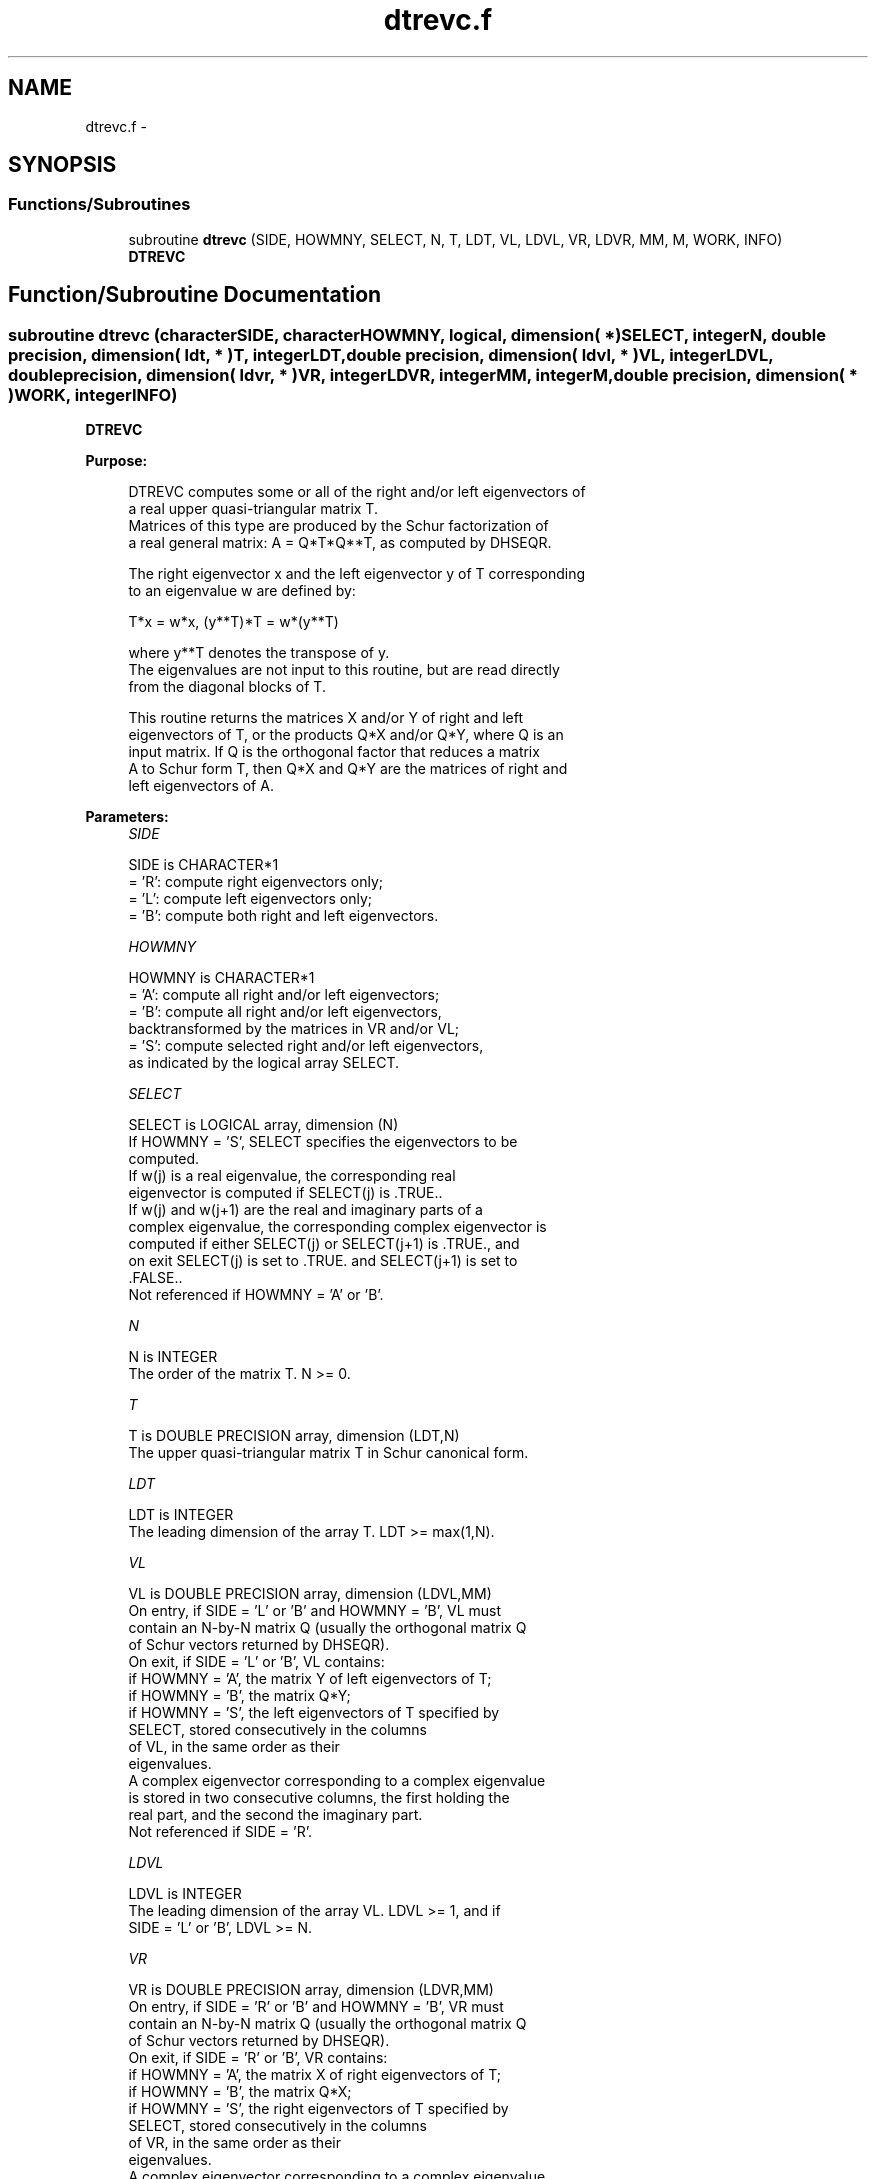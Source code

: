.TH "dtrevc.f" 3 "Sat Nov 16 2013" "Version 3.4.2" "LAPACK" \" -*- nroff -*-
.ad l
.nh
.SH NAME
dtrevc.f \- 
.SH SYNOPSIS
.br
.PP
.SS "Functions/Subroutines"

.in +1c
.ti -1c
.RI "subroutine \fBdtrevc\fP (SIDE, HOWMNY, SELECT, N, T, LDT, VL, LDVL, VR, LDVR, MM, M, WORK, INFO)"
.br
.RI "\fI\fBDTREVC\fP \fP"
.in -1c
.SH "Function/Subroutine Documentation"
.PP 
.SS "subroutine dtrevc (characterSIDE, characterHOWMNY, logical, dimension( * )SELECT, integerN, double precision, dimension( ldt, * )T, integerLDT, double precision, dimension( ldvl, * )VL, integerLDVL, double precision, dimension( ldvr, * )VR, integerLDVR, integerMM, integerM, double precision, dimension( * )WORK, integerINFO)"

.PP
\fBDTREVC\fP  
.PP
\fBPurpose: \fP
.RS 4

.PP
.nf
 DTREVC computes some or all of the right and/or left eigenvectors of
 a real upper quasi-triangular matrix T.
 Matrices of this type are produced by the Schur factorization of
 a real general matrix:  A = Q*T*Q**T, as computed by DHSEQR.
 
 The right eigenvector x and the left eigenvector y of T corresponding
 to an eigenvalue w are defined by:
 
    T*x = w*x,     (y**T)*T = w*(y**T)
 
 where y**T denotes the transpose of y.
 The eigenvalues are not input to this routine, but are read directly
 from the diagonal blocks of T.
 
 This routine returns the matrices X and/or Y of right and left
 eigenvectors of T, or the products Q*X and/or Q*Y, where Q is an
 input matrix.  If Q is the orthogonal factor that reduces a matrix
 A to Schur form T, then Q*X and Q*Y are the matrices of right and
 left eigenvectors of A.
.fi
.PP
 
.RE
.PP
\fBParameters:\fP
.RS 4
\fISIDE\fP 
.PP
.nf
          SIDE is CHARACTER*1
          = 'R':  compute right eigenvectors only;
          = 'L':  compute left eigenvectors only;
          = 'B':  compute both right and left eigenvectors.
.fi
.PP
.br
\fIHOWMNY\fP 
.PP
.nf
          HOWMNY is CHARACTER*1
          = 'A':  compute all right and/or left eigenvectors;
          = 'B':  compute all right and/or left eigenvectors,
                  backtransformed by the matrices in VR and/or VL;
          = 'S':  compute selected right and/or left eigenvectors,
                  as indicated by the logical array SELECT.
.fi
.PP
.br
\fISELECT\fP 
.PP
.nf
          SELECT is LOGICAL array, dimension (N)
          If HOWMNY = 'S', SELECT specifies the eigenvectors to be
          computed.
          If w(j) is a real eigenvalue, the corresponding real
          eigenvector is computed if SELECT(j) is .TRUE..
          If w(j) and w(j+1) are the real and imaginary parts of a
          complex eigenvalue, the corresponding complex eigenvector is
          computed if either SELECT(j) or SELECT(j+1) is .TRUE., and
          on exit SELECT(j) is set to .TRUE. and SELECT(j+1) is set to
          .FALSE..
          Not referenced if HOWMNY = 'A' or 'B'.
.fi
.PP
.br
\fIN\fP 
.PP
.nf
          N is INTEGER
          The order of the matrix T. N >= 0.
.fi
.PP
.br
\fIT\fP 
.PP
.nf
          T is DOUBLE PRECISION array, dimension (LDT,N)
          The upper quasi-triangular matrix T in Schur canonical form.
.fi
.PP
.br
\fILDT\fP 
.PP
.nf
          LDT is INTEGER
          The leading dimension of the array T. LDT >= max(1,N).
.fi
.PP
.br
\fIVL\fP 
.PP
.nf
          VL is DOUBLE PRECISION array, dimension (LDVL,MM)
          On entry, if SIDE = 'L' or 'B' and HOWMNY = 'B', VL must
          contain an N-by-N matrix Q (usually the orthogonal matrix Q
          of Schur vectors returned by DHSEQR).
          On exit, if SIDE = 'L' or 'B', VL contains:
          if HOWMNY = 'A', the matrix Y of left eigenvectors of T;
          if HOWMNY = 'B', the matrix Q*Y;
          if HOWMNY = 'S', the left eigenvectors of T specified by
                           SELECT, stored consecutively in the columns
                           of VL, in the same order as their
                           eigenvalues.
          A complex eigenvector corresponding to a complex eigenvalue
          is stored in two consecutive columns, the first holding the
          real part, and the second the imaginary part.
          Not referenced if SIDE = 'R'.
.fi
.PP
.br
\fILDVL\fP 
.PP
.nf
          LDVL is INTEGER
          The leading dimension of the array VL.  LDVL >= 1, and if
          SIDE = 'L' or 'B', LDVL >= N.
.fi
.PP
.br
\fIVR\fP 
.PP
.nf
          VR is DOUBLE PRECISION array, dimension (LDVR,MM)
          On entry, if SIDE = 'R' or 'B' and HOWMNY = 'B', VR must
          contain an N-by-N matrix Q (usually the orthogonal matrix Q
          of Schur vectors returned by DHSEQR).
          On exit, if SIDE = 'R' or 'B', VR contains:
          if HOWMNY = 'A', the matrix X of right eigenvectors of T;
          if HOWMNY = 'B', the matrix Q*X;
          if HOWMNY = 'S', the right eigenvectors of T specified by
                           SELECT, stored consecutively in the columns
                           of VR, in the same order as their
                           eigenvalues.
          A complex eigenvector corresponding to a complex eigenvalue
          is stored in two consecutive columns, the first holding the
          real part and the second the imaginary part.
          Not referenced if SIDE = 'L'.
.fi
.PP
.br
\fILDVR\fP 
.PP
.nf
          LDVR is INTEGER
          The leading dimension of the array VR.  LDVR >= 1, and if
          SIDE = 'R' or 'B', LDVR >= N.
.fi
.PP
.br
\fIMM\fP 
.PP
.nf
          MM is INTEGER
          The number of columns in the arrays VL and/or VR. MM >= M.
.fi
.PP
.br
\fIM\fP 
.PP
.nf
          M is INTEGER
          The number of columns in the arrays VL and/or VR actually
          used to store the eigenvectors.
          If HOWMNY = 'A' or 'B', M is set to N.
          Each selected real eigenvector occupies one column and each
          selected complex eigenvector occupies two columns.
.fi
.PP
.br
\fIWORK\fP 
.PP
.nf
          WORK is DOUBLE PRECISION array, dimension (3*N)
.fi
.PP
.br
\fIINFO\fP 
.PP
.nf
          INFO is INTEGER
          = 0:  successful exit
          < 0:  if INFO = -i, the i-th argument had an illegal value
.fi
.PP
 
.RE
.PP
\fBAuthor:\fP
.RS 4
Univ\&. of Tennessee 
.PP
Univ\&. of California Berkeley 
.PP
Univ\&. of Colorado Denver 
.PP
NAG Ltd\&. 
.RE
.PP
\fBDate:\fP
.RS 4
November 2011 
.RE
.PP
\fBFurther Details: \fP
.RS 4

.PP
.nf
  The algorithm used in this program is basically backward (forward)
  substitution, with scaling to make the the code robust against
  possible overflow.

  Each eigenvector is normalized so that the element of largest
  magnitude has magnitude 1; here the magnitude of a complex number
  (x,y) is taken to be |x| + |y|.
.fi
.PP
 
.RE
.PP

.PP
Definition at line 222 of file dtrevc\&.f\&.
.SH "Author"
.PP 
Generated automatically by Doxygen for LAPACK from the source code\&.
